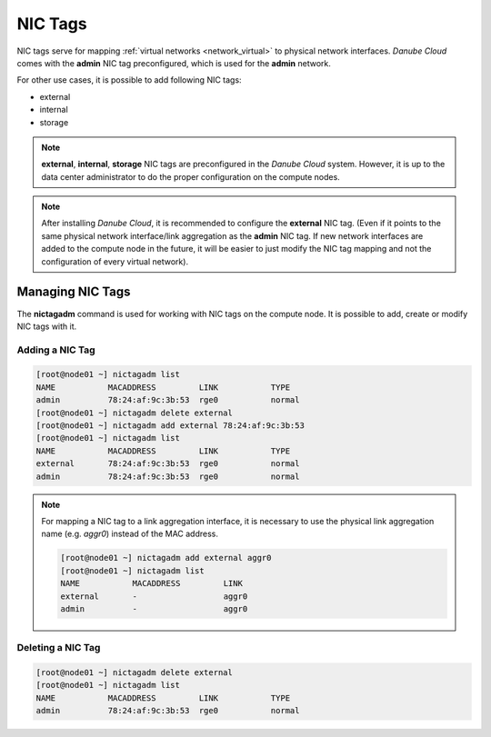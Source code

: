 .. _network_nictag:

NIC Tags
********

NIC tags serve for mapping :ref:`virtual networks <network_virtual>` to physical network interfaces. *Danube Cloud* comes with the **admin** NIC tag preconfigured, which is used for the **admin** network.

For other use cases, it is possible to add following NIC tags:

- external
- internal
- storage

.. note:: **external**, **internal**, **storage** NIC tags are preconfigured in the *Danube Cloud* system. However, it is up to the data center administrator to do the proper configuration on the compute nodes.

.. note:: After installing *Danube Cloud*, it is recommended to configure the **external** NIC tag. (Even if it points to the same physical network interface/link aggregation as the **admin** NIC tag. If new network interfaces are added to the compute node in the future, it will be easier to just modify the NIC tag mapping and not the configuration of every virtual network).


Managing NIC Tags
=================

The **nictagadm** command is used for working with NIC tags on the compute node. It is possible to add, create or modify NIC tags with it.

Adding a NIC Tag
----------------

.. code-block:: bash

    [root@node01 ~] nictagadm list
    NAME           MACADDRESS         LINK           TYPE
    admin          78:24:af:9c:3b:53  rge0           normal
    [root@node01 ~] nictagadm delete external
    [root@node01 ~] nictagadm add external 78:24:af:9c:3b:53
    [root@node01 ~] nictagadm list
    NAME           MACADDRESS         LINK           TYPE
    external       78:24:af:9c:3b:53  rge0           normal
    admin          78:24:af:9c:3b:53  rge0           normal

.. note:: For mapping a NIC tag to a link aggregation interface, it is necessary to use the physical link aggregation name (e.g. *aggr0*) instead of the MAC address.

    .. code-block:: bash

        [root@node01 ~] nictagadm add external aggr0
        [root@node01 ~] nictagadm list
        NAME           MACADDRESS         LINK
        external       -                  aggr0
        admin          -                  aggr0

Deleting a NIC Tag
------------------

.. code-block:: bash

    [root@node01 ~] nictagadm delete external
    [root@node01 ~] nictagadm list
    NAME           MACADDRESS         LINK           TYPE
    admin          78:24:af:9c:3b:53  rge0           normal

